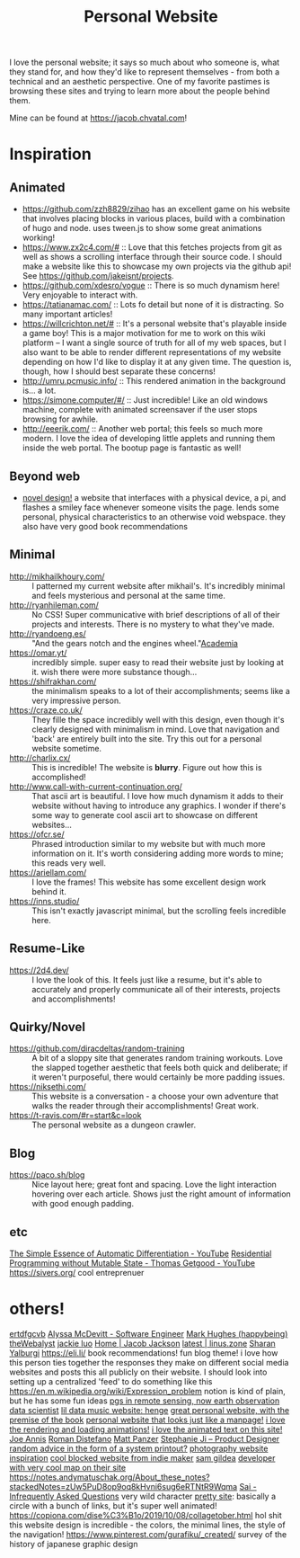 #+TITLE: Personal Website

I love the personal website; it says so much about who someone is, what they stand for, and how they'd like to represent themselves - from both a technical and an aesthetic perspective. One of my favorite pastimes is browsing these sites and trying to learn more about the people behind them.

Mine can be found at https://jacob.chvatal.com!
* Inspiration
** Animated
- https://github.com/zzh8829/zihao has an excellent game on his website that involves placing blocks in various places, build with a combination of hugo and node. uses tween.js to show some great animations working!
- https://www.zx2c4.com/# :: Love that this fetches projects from git as well as shows a scrolling interface through their source code. I should make a website like this to showcase my own projects via the github api! See https://github.com/jakeisnt/projects.
- https://github.com/xdesro/vogue :: There is so much dynamism here! Very enjoyable to interact with.
- https://tatianamac.com/ :: Lots fo detail but none of it is distracting. So many important articles!
- https://willcrichton.net/# :: It's a personal website that's playable inside a game boy! This is a major motivation for me to work on this wiki platform -- I want a single source of truth for all of my web spaces, but I also want to be able to render different representations of my website depending on how I'd like to display it at any given time. The question is, though, how I should best separate these concerns!
- http://umru.pcmusic.info/ :: This rendered animation in the background is... a lot.
- https://simone.computer/#/ :: Just incredible! Like an old windows machine, complete with animated screensaver if the user stops browsing for awhile.
- http://eeerik.com/ :: Another web portal; this feels so much more modern. I love the idea of developing little applets and running them inside the web portal. The bootup page is fantastic as well!
** Beyond web
- [[https://ameyama.com/hey][novel design!]] a website that interfaces with a physical device, a pi, and flashes a smiley face whenever someone visits the page. lends some personal, physical characteristics to an otherwise void webspace. they also have very good book recommendations
** Minimal
- http://mikhailkhoury.com/ :: I patterned my current website after mikhail's. It's incredibly minimal and feels mysterious and personal at the same time.
- http://ryanhileman.com/ :: No CSS! Super communicative with brief descriptions of all of their projects and interests. There is no mystery to what they've made.
- http://ryandoeng.es/ :: "And the gears notch and the engines wheel."[[file:academia.org][Academia]]
- https://omar.yt/ :: incredibly simple. super easy to read their website just by looking at it. wish there were more substance though...
- https://shifrakhan.com/ :: the minimalism speaks to a lot of their accomplishments; seems like a very impressive person.
- https://craze.co.uk/ :: They fille the space incredibly well with this design, even though it's clearly designed with minimalism in mind. Love that navigation and 'back' are entirely built into the site. Try this out for a personal website sometime.
- http://charlix.cx/ :: This is incredible! The website is *blurry*. Figure out how this is accomplished!
- http://www.call-with-current-continuation.org/ :: That ascii art is beautiful. I love how much dynamism it adds to their website without having to introduce any graphics. I wonder if there's some way to generate cool ascii art to showcase on different websites...
- https://ofcr.se/ :: Phrased introduction similar to my website but with much more information on it. It's worth considering adding more words to mine; this reads very well.
- https://ariellam.com/ :: I love the frames! This website has some excellent design work behind it.
- https://inns.studio/ :: This isn't exactly javascript minimal, but the scrolling feels incredible here.
** Resume-Like
- https://2d4.dev/ :: I love the look of this. It feels just like a resume, but it's able to accurately and properly communicate all of their interests, projects and accomplishments!
** Quirky/Novel
- https://github.com/diracdeltas/random-training :: A bit of a sloppy site that generates random training workouts. Love the slapped together aesthetic that feels both quick and deliberate; if it weren't purposeful, there would certainly be more padding issues.
- https://niksethi.com/ :: This website is a conversation - a choose your own adventure that walks the reader through their accomplishments! Great work.
- https://t-ravis.com/#r=start&amp;c=look :: The personal website as a dungeon crawler.
** Blog
- https://paco.sh/blog :: Nice layout here; great font and spacing. Love the light interaction hovering over each article. Shows just the right amount of information with good enough padding.
** etc
[[https://m.youtube.com/watch?feature=youtu.be&v=MmkNSsGAZhw][The Simple Essence of Automatic Differentiation - YouTube]]
[[https://m.youtube.com/watch?feature=youtu.be&v=Kgw9fblSOx4][Residential Programming without Mutable State - Thomas Getgood - YouTube]]
https://sivers.org/ cool entreprenuer
* others!
[[https://ertdfgcvb.xyz][ertdfgcvb]]
[[http://alyssamcdevitt.me][Alyssa McDevitt - Software Engineer]]
[[https://github.com/theWebalyst][Mark Hughes (happybeing) theWebalyst]]
[[https://mobile.twitter.com/jackiehluo/status/1285199233398734848][jackie luo]]
[[https://jacobjackson.com/][Home | Jacob Jackson]]
[[https://linus.zone/latest][latest | linus.zone]]
[[https://sharanry.github.io/][Sharan Yalburgi]]
https://eli.li/ book recommendations!  fun blog theme! i love how this person ties together the responses they make on different social media websites and posts this all publicly on their website. I should look into setting up a centralized 'feed' to do something like this
https://en.m.wikipedia.org/wiki/Expression_problem notion is kind of plain, but he has some fun ideas
[[http://jamesoconnor.xyz/][pgs in remote sensing, now earth observation data scientist]]
[[http://henge.glitch.me/][lil data music website: henge]]
[[https://romainaubert.com/][great personal website, with the premise of the book]]
[[http://apgwoz.com/][personal website that looks just like a manpage!]]
[[https://flak.tedunangst.com/post/good-idea-bad-implementation-crosstalk][i love the rendering and loading animations!]]
 [[http://www.cyberdelia.party/][i love the animated text on this site!]]
[[https://josephmannis.com/index.html][Joe Annis]]
[[https://romandistefano.com][Roman Distefano]]
[[http://matthewpanzer.com][Matt Panzer]]
[[https://stephanieji.com][Stephanie Ji – Product Designer]]
[[https://blog.256bit.org/][random advice in the form of a system printout?]]
[[https://www.siteinspire.com/websites?categories=109+14][photography website inspiration]]
[[https://www.dandevri.es/][cool blocked website from indie maker]]
[[https://samgildea.space/][sam gildea]]
[[https://ottomated.net/][developer with very cool map on their site]]
https://notes.andymatuschak.org/About_these_notes?stackedNotes=zUw5PuD8op9oq8kHvni6sug6eRTNtR9Wqma
[[https://s.ai/iaq][Sai - Infrequently Asked Questions]] very wild character
[[https://github.com/SnO2WMaN/sno2wman.dev-vol.3][pretty site]]: basically a circle with a bunch of links, but it's super well animated!
https://copiona.com/dise%C3%B1o/2019/10/08/collagetober.html hol shit this website design is incredible - the colors, the minimal lines, the style of the navigation!
https://www.pinterest.com/gurafiku/_created/ survey of the history of japanese graphic design
